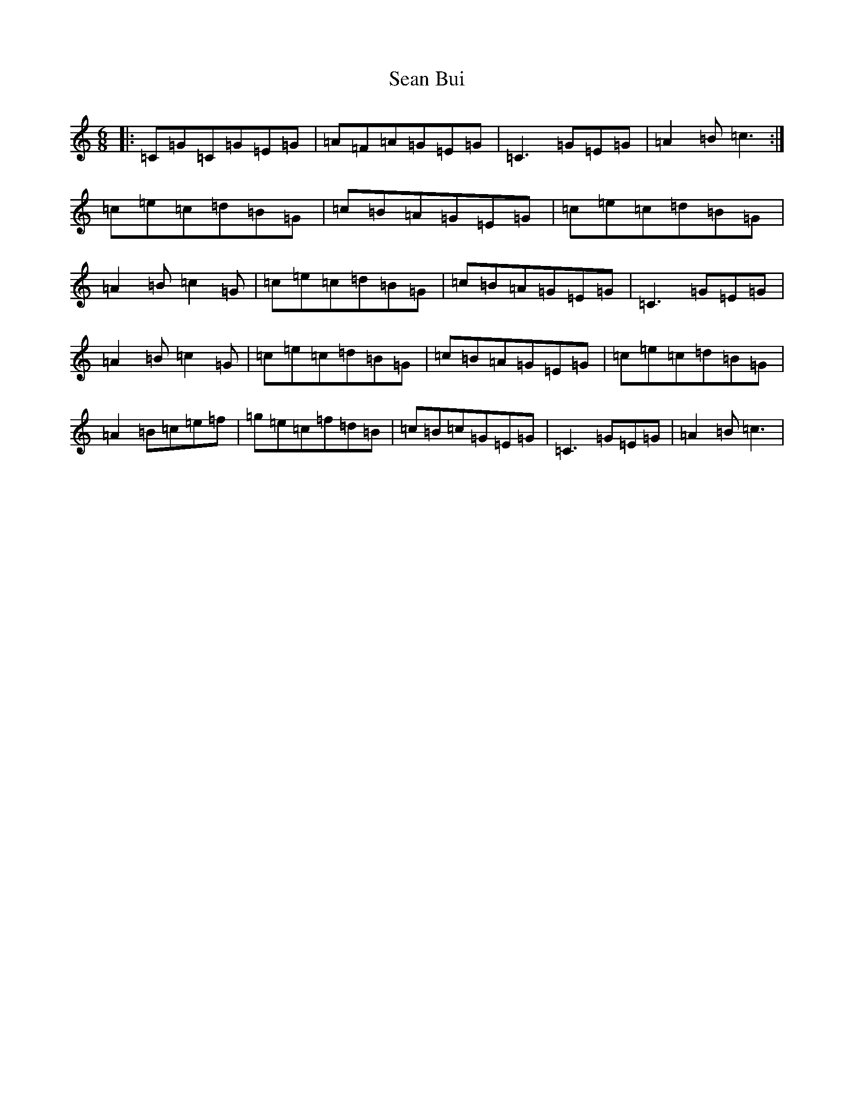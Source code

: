 X: 19070
T: Sean Bui
S: https://thesession.org/tunes/235#setting235
Z: D Major
R: jig
M: 6/8
L: 1/8
K: C Major
|:=C=G=C=G=E=G|=A=F=A=G=E=G|=C3=G=E=G|=A2=B=c3:|=c=e=c=d=B=G|=c=B=A=G=E=G|=c=e=c=d=B=G|=A2=B=c2=G|=c=e=c=d=B=G|=c=B=A=G=E=G|=C3=G=E=G|=A2=B=c2=G|=c=e=c=d=B=G|=c=B=A=G=E=G|=c=e=c=d=B=G|=A2=B=c=e=f|=g=e=c=f=d=B|=c=B=c=G=E=G|=C3=G=E=G|=A2=B=c3|